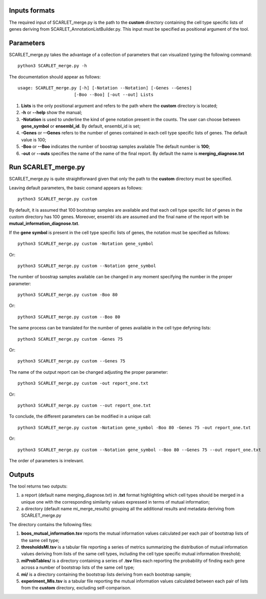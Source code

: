 Inputs formats
==============

The required input of SCARLET_merge.py is the path to the **custom** directory containing the cell type specific lists of genes deriving from SCARLET_AnnotationListBuilder.py.
This input must be specified as positional argument of the tool.

Parameters
==========

SCARLET_merge.py takes the advantage of a collection of parameters that can visualized typing the following command:

:: 

  python3 SCARLET_merge.py -h

The documentation should appear as follows:

::

   usage: SCARLET_merge.py [-h] [-Notation --Notation] [-Genes --Genes] 
                         [-Boo --Boo] [-out --out] Lists


1. **Lists** is the only positional argument and refers to the path where the **custom** directory is located;
2. **-h** or **--help** show the manual;
3. **-Notation** is used to underline the kind of gene notation present in the counts. The user can choose between **gene_symbol** or **ensembl_id**. By default, ensembl_id is set;
4. **-Genes** or **--Genes** refers to the number of genes contained in each cell type specific lists of genes. The default value is 100;
5. **-Boo** or **--Boo** indicates the number of boostrap samples available The default number is **100**;
6. **-out** or **--outs** specifies the name of the name of the final report. By default the name is **merging_diagnose.txt**


Run SCARLET_merge.py
==================================

SCARLET_merge.py is quite straightforward given that only the path to the **custom** directory must be specified. 

Leaving default parameters, the basic comand appears as follows:

::

   python3 SCARLET_merge.py custom

By default, it is assumed that 100 bootstrap samples are available and that each cell type specific list of genes in the custom directory has 100 genes. Moreover, ensembl ids are assumed and the final name of the report with be **mutual_information_diagnose.txt**.

If the **gene symbol** is present in the cell type specific lists of genes, the notation must be specified as follows:

::

   python3 SCARLET_merge.py custom -Notation gene_symbol

Or:

::

   python3 SCARLET_merge.py custom --Notation gene_symbol

The number of boostrap samples available can be changed in any moment specifying the number in the proper parameter:

::

   python3 SCARLET_merge.py custom -Boo 80

Or:

::

   python3 SCARLET_merge.py custom --Boo 80


The same process can be translated for the number of genes available in the cell type defyning lists:

::

   python3 SCARLET_merge.py custom -Genes 75

Or:

::

   python3 SCARLET_merge.py custom --Genes 75

The name of the output report can be changed adjusting the proper parameter:

::

   python3 SCARLET_merge.py custom -out report_one.txt

Or:

::

   python3 SCARLET_merge.py custom --out report_one.txt


To conclude, the different parameters can be modified in a unique call:

::

   python3 SCARLET_merge.py custom -Notation gene_symbol -Boo 80 -Genes 75 -out report_one.txt

Or:

::

   python3 SCARLET_merge.py custom --Notation gene_symbol --Boo 80 --Genes 75 --out report_one.txt

The order of parameters is irrelevant.

Outputs
=======

The tool returns two outputs:

1. a report (default name merging_diagnose.txt) in **.txt** format highlighting which cell types should be merged in a unique one with the corresponding similarity values expressed in terms of mutual information;
2. a directory (default name mi_merge_results) grouping all the additional results and metadata deriving from SCARLET_merge.py

The directory contains the following files:

1. **boos_mutual_information.tsv** reports the mutual information values calculated per each pair of bootstrap lists of the same cell type; 
2. **thresholdsMI.tsv** is a tabular file reporting a series of metrics summarizing the distribution of mutual information values deriving from lists of the same cell types, including the cell type specific mutual information threshold; 
3. **miProbTables/** is a directory containing a series of **.tsv** files each reporting the probability of finding each gene across a number of bootstrap lists of the same cell type;
4. **mi/** is a directory containing the bootstrap lists deriving from each bootstrap sample;
5. **experiment_MIs.tsv** is a tabular file reporting the mutual information values calculated between each pair of lists from the **custom** directory, excluding self-comparison.


